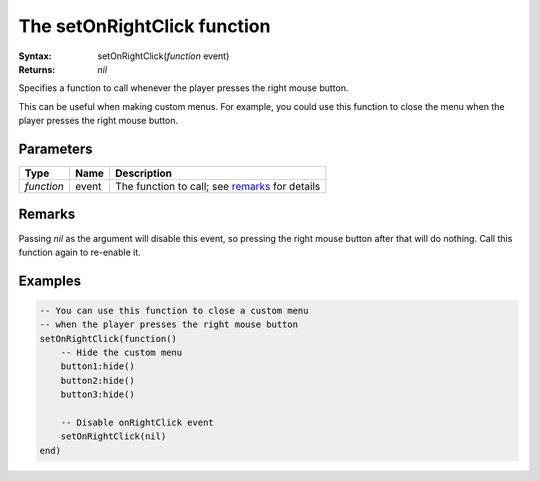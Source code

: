 The setOnRightClick function
============================

:Syntax: setOnRightClick(*function* event)
:Returns: *nil*

Specifies a function to call whenever the player presses the right mouse button.

This can be useful when making custom menus. For example, you could use this function
to close the menu when the player presses the right mouse button.


Parameters
^^^^^^^^^^

+------------+-------+------------------------------------------------+
| Type       | Name  | Description                                    |
+============+=======+================================================+
| *function* | event | The function to call; see remarks_ for details |
+------------+-------+------------------------------------------------+


Remarks
^^^^^^^

Passing *nil* as the argument will disable this event, so pressing the right mouse
button after that will do nothing. Call this function again to re-enable it.


Examples
^^^^^^^^

.. code-block:: lua

    -- You can use this function to close a custom menu
    -- when the player presses the right mouse button
    setOnRightClick(function()
        -- Hide the custom menu
        button1:hide()
        button2:hide()
        button3:hide()

        -- Disable onRightClick event
        setOnRightClick(nil)
    end)